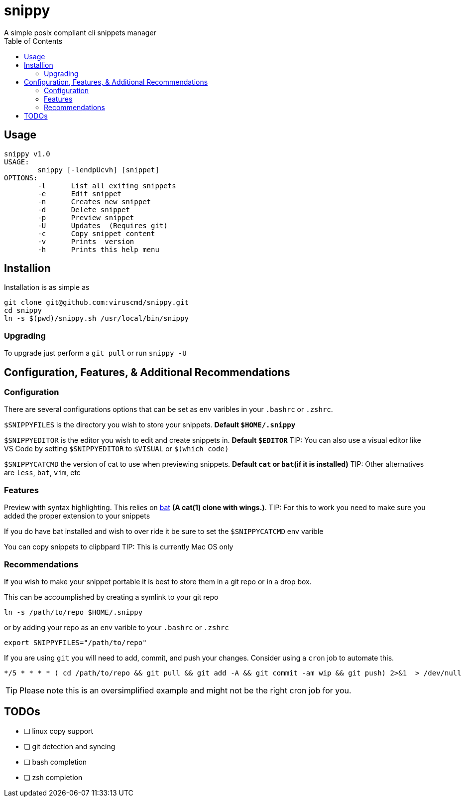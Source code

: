 :toc:

= snippy
A simple posix compliant cli snippets manager

== Usage
----
snippy v1.0
USAGE:
	snippy [-lendpUcvh] [snippet]
OPTIONS:
	-l	List all exiting snippets
	-e	Edit snippet
	-n	Creates new snippet
	-d	Delete snippet
	-p	Preview snippet
	-U	Updates  (Requires git)
	-c	Copy snippet content
	-v	Prints  version
	-h	Prints this help menu
----

== Installion
Installation is as simple as
[source,bash]
----
git clone git@github.com:viruscmd/snippy.git
cd snippy
ln -s $(pwd)/snippy.sh /usr/local/bin/snippy
----

=== Upgrading
To upgrade just perform a `git pull` or run `snippy -U`

== Configuration, Features, & Additional Recommendations
=== Configuration
There are several configurations options that can be set as env varibles in your `.bashrc` or `.zshrc`.

`$SNIPPYFILES` is the directory you wish to store your snippets. ***Default `$HOME/.snippy`***

`$SNIPPYEDITOR` is the editor you wish to edit and create snippets in. ***Default `$EDITOR`***
TIP: You can also use a visual editor like VS Code by setting `$SNIPPYEDITOR` to `$VISUAL` or `$(which code)`

`$SNIPPYCATCMD` the version of cat to use when previewing snippets. ***Default `cat` or `bat`(if it is installed)***
TIP: Other alternatives are `less`, `bat`, `vim`, etc

=== Features
Preview with syntax highlighting. This relies on link:https://github.com/sharkdp/bat[bat] *(A cat(1) clone with wings.)*.
TIP: For this to work you need to make sure you added the proper extension to your snippets

If you do have bat installed and wish to over ride it be sure to set the `$SNIPPYCATCMD` env varible

You can copy snippets to clipbpard
TIP: This is currently Mac OS only

=== Recommendations

If you wish to make your snippet portable it is best to store them in a git repo or in a drop box.

This can be accoumplished by creating a symlink to your git repo 
[source,bash]
----
ln -s /path/to/repo $HOME/.snippy
----

or by adding your repo as an env varible to your `.bashrc` or `.zshrc`
[source,bash]
----
export SNIPPYFILES="/path/to/repo"
----

If you are using `git` you will need to add, commit, and push your changes. Consider using a `cron` job to automate this.
----
*/5 * * * * ( cd /path/to/repo && git pull && git add -A && git commit -am wip && git push) 2>&1  > /dev/null
----
TIP: Please note this is an oversimplified example and might not be the right cron job for you.

== TODOs
* [ ] linux copy support
* [ ] git detection and syncing
* [ ] bash completion
* [ ] zsh completion
